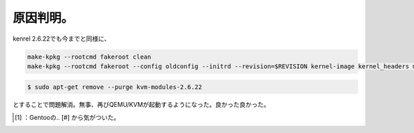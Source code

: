 ﻿原因判明。
##########


kenrel 2.6.22でも今までと同様に、

.. code-block:: none

   make-kpkg --rootcmd fakeroot clean
   make-kpkg --rootcmd fakeroot --config oldconfig --initrd --revision=$REVISION kernel-image kernel_headers modules_image



.. code-block:: none

   $ sudo apt-get remove --purge kvm-modules-2.6.22


とすることで問題解消。無事、再びQEMU/KVMが起動するようになった。良かった良かった。



.. [#] ：Gentooの.. [#] から気がついた。



.. author:: mkouhei
.. categories:: Debian, computer, Unix/Linux, virt., 
.. tags::
.. comments::


